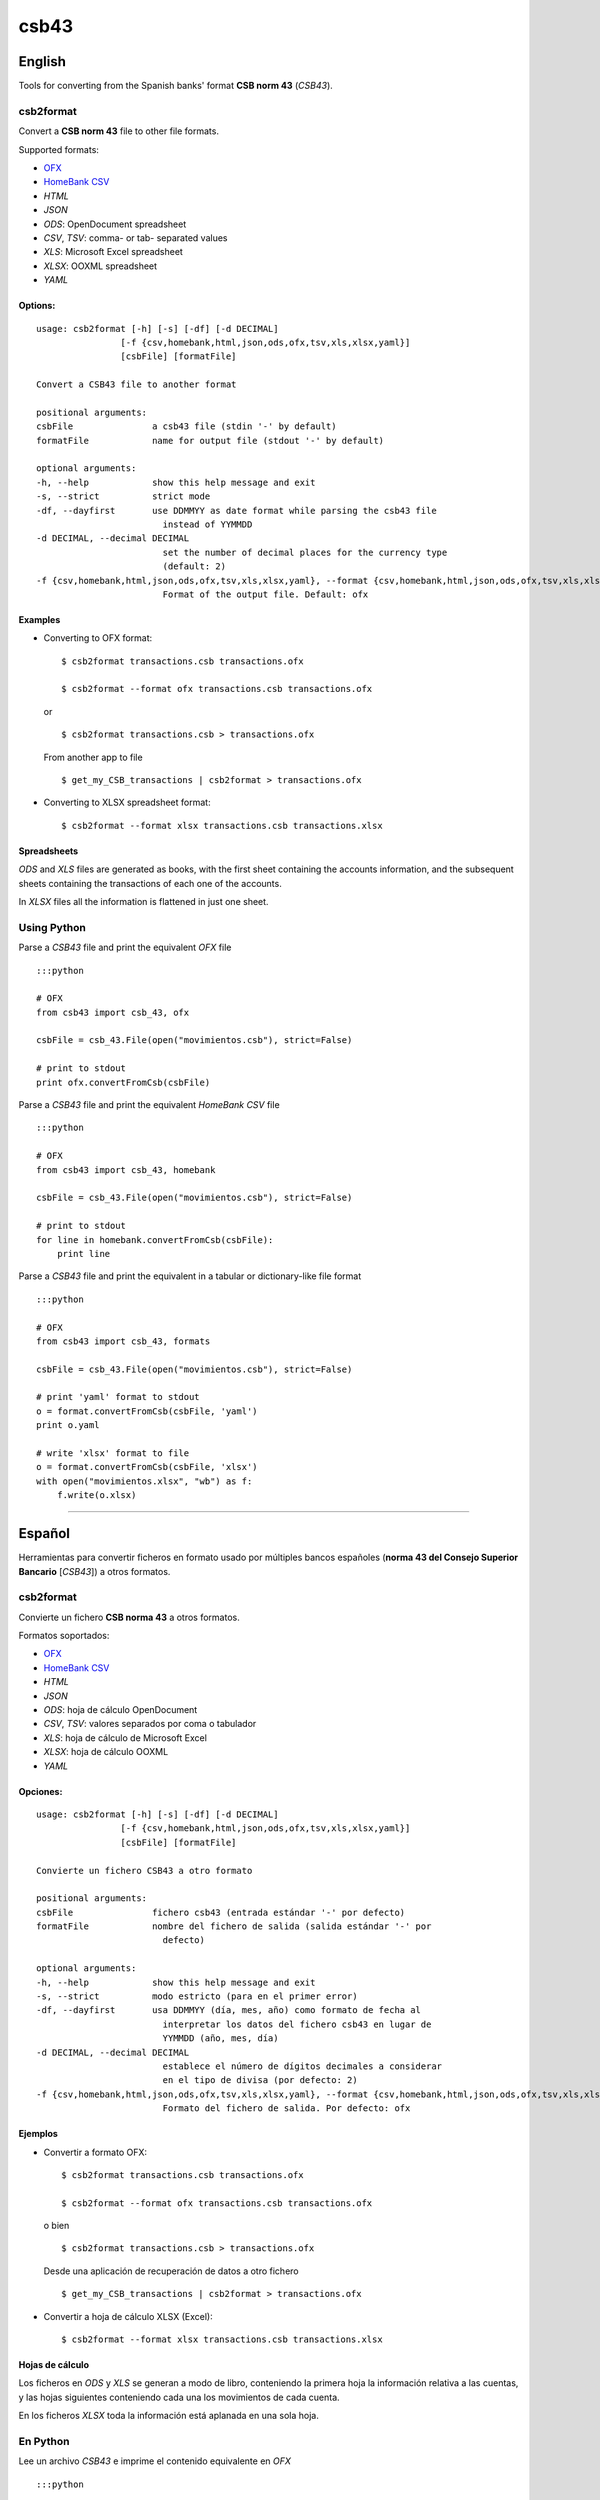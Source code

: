 csb43
=====


English
-------

Tools for converting from the Spanish banks' format **CSB norm 43**
(*CSB43*).


csb2format
~~~~~~~~~~


Convert a **CSB norm 43** file to other file formats.

Supported formats:

-  `OFX <http://www.ofx.net>`_
-  `HomeBank CSV <http://homebank.free.fr/help/06csvformat.html>`_
-  *HTML*
-  *JSON*
-  *ODS*: OpenDocument spreadsheet
-  *CSV*, *TSV*: comma- or tab- separated values
-  *XLS*: Microsoft Excel spreadsheet
-  *XLSX*: OOXML spreadsheet
-  *YAML*


Options:
^^^^^^^^

::

    usage: csb2format [-h] [-s] [-df] [-d DECIMAL]
                    [-f {csv,homebank,html,json,ods,ofx,tsv,xls,xlsx,yaml}]
                    [csbFile] [formatFile]

    Convert a CSB43 file to another format

    positional arguments:
    csbFile               a csb43 file (stdin '-' by default)
    formatFile            name for output file (stdout '-' by default)

    optional arguments:
    -h, --help            show this help message and exit
    -s, --strict          strict mode
    -df, --dayfirst       use DDMMYY as date format while parsing the csb43 file
                            instead of YYMMDD
    -d DECIMAL, --decimal DECIMAL
                            set the number of decimal places for the currency type
                            (default: 2)
    -f {csv,homebank,html,json,ods,ofx,tsv,xls,xlsx,yaml}, --format {csv,homebank,html,json,ods,ofx,tsv,xls,xlsx,yaml}
                            Format of the output file. Default: ofx


Examples
^^^^^^^^


-  Converting to OFX format:

   ::

       $ csb2format transactions.csb transactions.ofx

       $ csb2format --format ofx transactions.csb transactions.ofx

   or

   ::

       $ csb2format transactions.csb > transactions.ofx

   From another app to file

   ::

       $ get_my_CSB_transactions | csb2format > transactions.ofx

-  Converting to XLSX spreadsheet format:

   ::

       $ csb2format --format xlsx transactions.csb transactions.xlsx


Spreadsheets
^^^^^^^^^^^^


*ODS* and *XLS* files are generated as books, with the first sheet
containing the accounts information, and the subsequent sheets
containing the transactions of each one of the accounts.

In *XLSX* files all the information is flattened in just one sheet.


Using Python
~~~~~~~~~~~~


Parse a *CSB43* file and print the equivalent *OFX* file

::

    :::python

    # OFX
    from csb43 import csb_43, ofx

    csbFile = csb_43.File(open("movimientos.csb"), strict=False)

    # print to stdout
    print ofx.convertFromCsb(csbFile)

Parse a *CSB43* file and print the equivalent *HomeBank CSV* file

::

    :::python

    # OFX
    from csb43 import csb_43, homebank

    csbFile = csb_43.File(open("movimientos.csb"), strict=False)

    # print to stdout
    for line in homebank.convertFromCsb(csbFile):
        print line

Parse a *CSB43* file and print the equivalent in a tabular or
dictionary-like file format

::

    :::python

    # OFX
    from csb43 import csb_43, formats

    csbFile = csb_43.File(open("movimientos.csb"), strict=False)

    # print 'yaml' format to stdout
    o = format.convertFromCsb(csbFile, 'yaml')
    print o.yaml

    # write 'xlsx' format to file
    o = format.convertFromCsb(csbFile, 'xlsx')
    with open("movimientos.xlsx", "wb") as f:
        f.write(o.xlsx)



--------------


Español
-------


Herramientas para convertir ficheros en formato usado por múltiples
bancos españoles (**norma 43 del Consejo Superior Bancario** [*CSB43*])
a otros formatos.


csb2format
~~~~~~~~~~


Convierte un fichero **CSB norma 43** a otros formatos.

Formatos soportados:

-  `OFX <http://www.ofx.net>`_
-  `HomeBank CSV <http://homebank.free.fr/help/06csvformat.html>`_
-  *HTML*
-  *JSON*
-  *ODS*: hoja de cálculo OpenDocument
-  *CSV*, *TSV*: valores separados por coma o tabulador
-  *XLS*: hoja de cálculo de Microsoft Excel
-  *XLSX*: hoja de cálculo OOXML
-  *YAML*


Opciones:
^^^^^^^^^


::

    usage: csb2format [-h] [-s] [-df] [-d DECIMAL]
                    [-f {csv,homebank,html,json,ods,ofx,tsv,xls,xlsx,yaml}]
                    [csbFile] [formatFile]

    Convierte un fichero CSB43 a otro formato

    positional arguments:
    csbFile               fichero csb43 (entrada estándar '-' por defecto)
    formatFile            nombre del fichero de salida (salida estándar '-' por
                            defecto)

    optional arguments:
    -h, --help            show this help message and exit
    -s, --strict          modo estricto (para en el primer error)
    -df, --dayfirst       usa DDMMYY (día, mes, año) como formato de fecha al
                            interpretar los datos del fichero csb43 en lugar de
                            YYMMDD (año, mes, día)
    -d DECIMAL, --decimal DECIMAL
                            establece el número de dígitos decimales a considerar
                            en el tipo de divisa (por defecto: 2)
    -f {csv,homebank,html,json,ods,ofx,tsv,xls,xlsx,yaml}, --format {csv,homebank,html,json,ods,ofx,tsv,xls,xlsx,yaml}
                            Formato del fichero de salida. Por defecto: ofx


Ejemplos
^^^^^^^^


-  Convertir a formato OFX:

   ::

       $ csb2format transactions.csb transactions.ofx

       $ csb2format --format ofx transactions.csb transactions.ofx

   o bien

   ::

       $ csb2format transactions.csb > transactions.ofx

   Desde una aplicación de recuperación de datos a otro fichero

   ::

       $ get_my_CSB_transactions | csb2format > transactions.ofx

-  Convertir a hoja de cálculo XLSX (Excel):

   ::

       $ csb2format --format xlsx transactions.csb transactions.xlsx


Hojas de cálculo
^^^^^^^^^^^^^^^^


Los ficheros en *ODS* y *XLS* se generan a modo de libro, conteniendo la
primera hoja la información relativa a las cuentas, y las hojas
siguientes conteniendo cada una los movimientos de cada cuenta.

En los ficheros *XLSX* toda la información está aplanada en una sola
hoja.


En Python
~~~~~~~~~


Lee un archivo *CSB43* e imprime el contenido equivalente en *OFX*

::

    :::python

    # OFX
    from csb43 import csb_43, ofx

    csbFile = csb_43.File(open("movimientos.csb"), strict=False)

    # imprime a stdout
    print ofx.convertFromCsb(csbFile)

Lee un archivo *CSB* e imprime el contenido equivalente a *CSV* de
*Homebank*

::

    :::python

    # OFX
    from csb43 import csb_43, homebank

    csbFile = csb_43.File(open("movimientos.csb"), strict=False)

    # imprime a stdout
    for line in homebank.convertFromCsb(csbFile):
        print line

Lee un archivo *CSB* e imprime el equivalente en un archivo de formato
tabular o de diccionario

::

    :::python

    # OFX
    from csb43 import csb_43, formats

    csbFile = csb_43.File(open("movimientos.csb"), strict=False)

    # imprime formato 'yaml' a stdout
    o = format.convertFromCsb(csbFile, 'yaml')
    print o.yaml

    # escribe a archivo en formato 'xlsx'
    o = format.convertFromCsb(csbFile, 'xlsx')
    with open("movimientos.xlsx", "wb") as f:
        f.write(o.xlsx)

